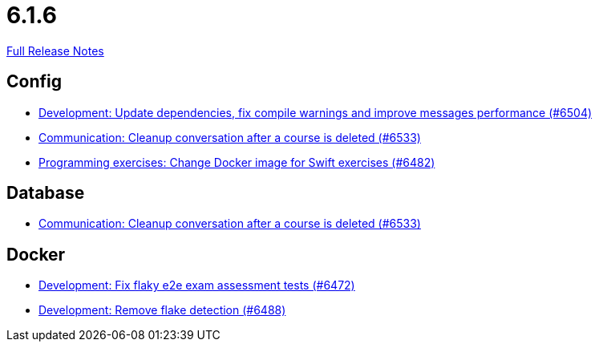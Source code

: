 // SPDX-FileCopyrightText: 2023 Artemis Changelog Contributors
//
// SPDX-License-Identifier: CC-BY-SA-4.0

= 6.1.6

link:https://github.com/ls1intum/Artemis/releases/tag/6.1.6[Full Release Notes]

== Config

* link:https://www.github.com/ls1intum/Artemis/commit/78347f593c688d5d374165df77d99a9baf299309/[Development: Update dependencies, fix compile warnings and improve messages performance (#6504)]
* link:https://www.github.com/ls1intum/Artemis/commit/d606be32ca9c99ca7dda6b179acf9ecec580fc82/[Communication: Cleanup conversation after a course is deleted (#6533)]
* link:https://www.github.com/ls1intum/Artemis/commit/b9e77b4e7e55729fe1cd3a36be822064eebe80f4/[Programming exercises: Change Docker image for Swift exercises (#6482)]


== Database

* link:https://www.github.com/ls1intum/Artemis/commit/d606be32ca9c99ca7dda6b179acf9ecec580fc82/[Communication: Cleanup conversation after a course is deleted (#6533)]


== Docker

* link:https://www.github.com/ls1intum/Artemis/commit/4d3ae15e3e719caa9efc4b13b724adaaf3d8f080/[Development: Fix flaky e2e exam assessment tests (#6472)]
* link:https://www.github.com/ls1intum/Artemis/commit/fae94f5a2ac30888b2bf00a3aa7f0e45642d4a5a/[Development: Remove flake detection (#6488)]
